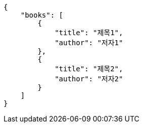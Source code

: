 [source,options="nowrap"]
----
{
    "books": [
        {
            "title": "제목1",
            "author": "저자1"
        },
        {
            "title": "제목2",
            "author": "저자2"
        }
    ]
}

----